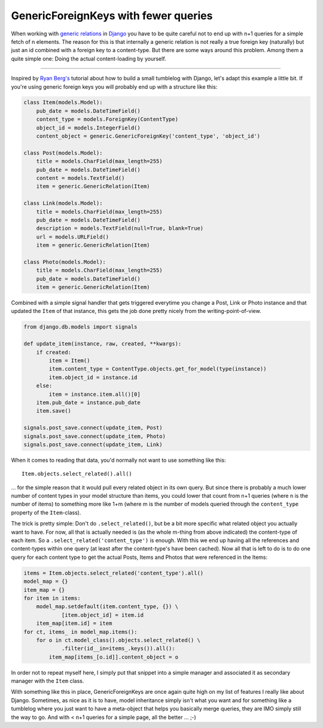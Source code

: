 GenericForeignKeys with fewer queries
#####################################

When working with `generic relations <http://www.djangoproject.com/documentation/contenttypes/>`_ in `Django <http://www.djangoproject.com>`_ you have to be quite careful not to end up with n+1 queries for a simple fetch of n elements. The reason for this is that internally a generic relation is not really a true foreign key (naturally) but just an id combined with a foreign key to a content-type. But there are some ways around this problem. Among them a quite simple one: Doing the actual content-loading by yourself.


-------------------------------

Inspired by `Ryan Berg's <http://ryanberg.net/blog/2008/jun/24/basics-creating-tumblelog-django/>`_ tutorial about how to build a small tumblelog with Django, let's adapt this example a little bit. If you're using generic foreign keys you will probably end up with a structure like this:

.. sourcecode:: python
    
    class Item(models.Model):
        pub_date = models.DateTimeField()
        content_type = models.ForeignKey(ContentType)
        object_id = models.IntegerField()
        content_object = generic.GenericForeignKey('content_type', 'object_id')
    
    class Post(models.Model):
        title = models.CharField(max_length=255)
        pub_date = models.DateTimeField()
        content = models.TextField()
        item = generic.GenericRelation(Item)

    class Link(models.Model):
        title = models.CharField(max_length=255)
        pub_date = models.DateTimeField()
        description = models.TextField(null=True, blank=True)
        url = models.URLField()
        item = generic.GenericRelation(Item)

    class Photo(models.Model):
        title = models.CharField(max_length=255)
        pub_date = models.DateTimeField()
        item = generic.GenericRelation(Item)

Combined with a simple signal handler that gets triggered everytime you change a Post, Link or Photo instance and that updated the ``Item`` of that instance, this gets the job done pretty nicely from the writing-point-of-view.

.. sourcecode:: python
    
    from django.db.models import signals

    def update_item(instance, raw, created, **kwargs):
        if created:
            item = Item()
            item.content_type = ContentType.objects.get_for_model(type(instance))
            item.object_id = instance.id
        else:
            item = instance.item.all()[0]
        item.pub_date = instance.pub_date
        item.save()
    
    signals.post_save.connect(update_item, Post)
    signals.post_save.connect(update_item, Photo)
    signals.post_save.connect(update_item, Link)

When it comes to reading that data, you'd normally not want to use something like this::
    
    Item.objects.select_related().all()

... for the simple reason that it would pull every related object in its own query. But since there is probably a much lower number of content types in your model structure than items, you could lower that count from n+1 queries (where n is the number of items) to something more like 1+m (where m is the number of models queried through the ``content_type`` property of the ``Item``-class).

The trick is pretty simple: Don't do ``.select_related()``, but be a bit more specific what related object you actually want to have. For now, all that is actually needed is (as the whole m-thing from above indicated) the content-type of each item. So a ``.select_related('content_type')`` is enough. With this we end up having all the references and content-types within one query (at least after the content-type's have been cached). Now all that is left to do is to do one query for each content type to get the actual Posts, Items and Photos that were referenced in the Items:

.. sourcecode:: python
    
    items = Item.objects.select_related('content_type').all()
    model_map = {}
    item_map = {}
    for item in items:
        model_map.setdefault(item.content_type, {}) \
                [item.object_id] = item.id
        item_map[item.id] = item
    for ct, items_ in model_map.items():
        for o in ct.model_class().objects.select_related() \
                .filter(id__in=items_.keys()).all():
            item_map[items_[o.id]].content_object = o

In order not to repeat myself here, I simply put that snippet into a simple manager and associated it as secondary manager with the ``Item`` class.

With something like this in place, GenericForeignKeys are once again quite high on my list of features I really like about Django. Sometimes, as nice as it is to have, model inheritance simply isn't what you want and for something like a tumblelog where you just want to have a meta-object that helps you basically merge queries, they are IMO simply still the way to go. And with < n+1 queries for a simple page, all the better ... ;-)